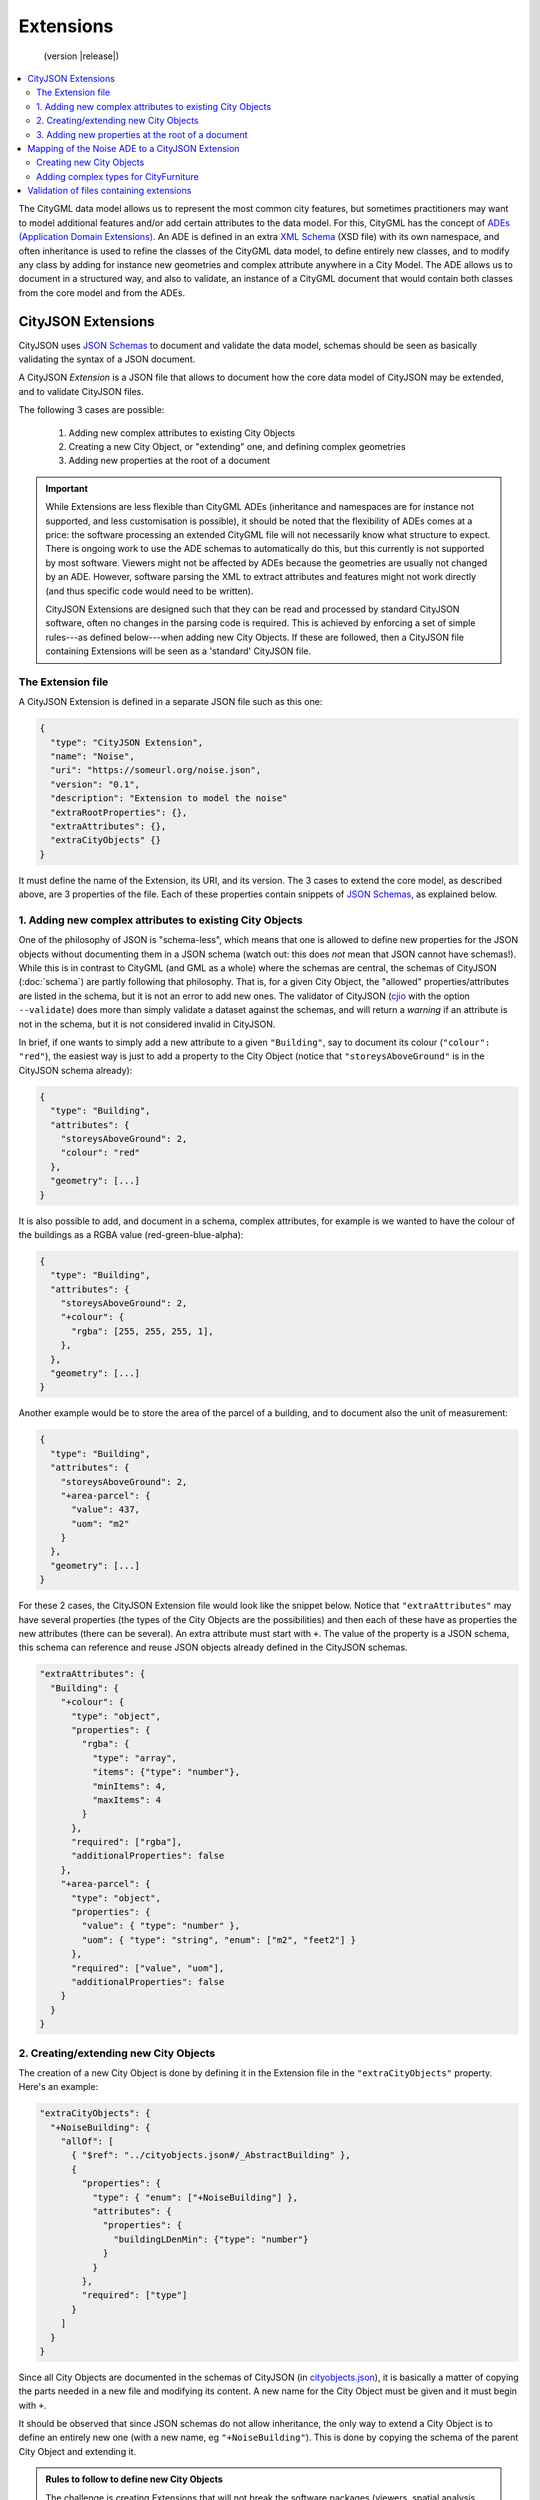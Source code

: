 ==========
Extensions
==========

.. highlights::
  (version |release|)

.. contents:: :local:

The CityGML data model allows us to represent the most common city features, but sometimes practitioners may want to model additional features and/or add certain attributes to the data model.
For this, CityGML has the concept of `ADEs (Application Domain Extensions) <https://www.citygml.org/ade/>`_.
An ADE is defined in an extra `XML Schema <https://en.wikipedia.org/wiki/XML_schema/>`_ (XSD file) with its own namespace, and often inheritance is used to refine the classes of the CityGML data model, to define entirely new classes, and to modify any class by adding for instance new geometries and complex attribute anywhere in a City Model.
The ADE allows us to document in a structured way, and also to validate, an instance of a CityGML document that would contain both classes from the core model and from the ADEs.


-------------------
CityJSON Extensions
-------------------

CityJSON uses `JSON Schemas <http://json-schema.org/>`_ to document and validate the data model, schemas should be seen as basically validating the syntax of a JSON document.

A CityJSON *Extension* is a JSON file that allows to document how the core data model of CityJSON may be extended, and to validate CityJSON files.

The following 3 cases are possible:

  1. Adding new complex attributes to existing City Objects
  2. Creating a new City Object, or "extending" one, and defining complex geometries
  3. Adding new properties at the root of a document

.. important::

  While Extensions are less flexible than CityGML ADEs (inheritance and namespaces are for instance not supported, and less customisation is possible), it should be noted that the flexibility of ADEs comes at a price: the software processing an extended CityGML file will not necessarily know what structure to expect. There is ongoing work to use the ADE schemas to automatically do this, but this currently is not supported by most software. Viewers might not be affected by ADEs because the geometries are usually not changed by an ADE. However, software parsing the XML to extract attributes and features might not work directly (and thus specific code would need to be written). 

  CityJSON Extensions are designed such that they can be read and processed by standard CityJSON software, often no changes in the parsing code is required. This is achieved by enforcing a set of simple rules---as defined below---when adding new City Objects. If these are followed, then a CityJSON file containing Extensions will be seen as a 'standard' CityJSON file.


The Extension file
******************

A CityJSON Extension is defined in a separate JSON file such as this one:

.. code-block:: js

  {
    "type": "CityJSON Extension",
    "name": "Noise",
    "uri": "https://someurl.org/noise.json",
    "version": "0.1",
    "description": "Extension to model the noise"
    "extraRootProperties": {},     
    "extraAttributes": {},
    "extraCityObjects" {}
  }


It must define the name of the Extension, its URI, and its version.
The 3 cases to extend the core model, as described above, are 3 properties of the file.
Each of these properties contain snippets of `JSON Schemas <http://json-schema.org/>`_, as explained below.



1. Adding new complex attributes to existing City Objects
*********************************************************

One of the philosophy of JSON is "schema-less", which means that one is allowed to define new properties for the JSON objects without documenting them in a JSON schema (watch out: this does *not* mean that JSON cannot have schemas!).
While this is in contrast to CityGML (and GML as a whole) where the schemas are central, the schemas of CityJSON (:doc:`schema`) are partly following that philosophy.
That is, for a given City Object, the "allowed" properties/attributes are listed in the schema, but it is not an error to add new ones. 
The validator of CityJSON (`cjio <https://github.com/tudelft3d/cjio>`_ with the option ``--validate``) does more than simply validate a dataset against the schemas, and will return a *warning* if an attribute is not in the schema, but it is not considered invalid in CityJSON.

In brief, if one wants to simply add a new attribute to a given ``"Building"``, say to document its colour (``"colour": "red"``), the easiest way is just to add a property to the City Object (notice that ``"storeysAboveGround"`` is in the CityJSON schema already):

.. code-block:: js

  {
    "type": "Building", 
    "attributes": { 
      "storeysAboveGround": 2,
      "colour": "red"
    },
    "geometry": [...]
  }

It is also possible to add, and document in a schema, complex attributes, for example is we wanted to have the colour of the buildings as a RGBA value (red-green-blue-alpha):

.. code-block:: js

  {
    "type": "Building", 
    "attributes": { 
      "storeysAboveGround": 2,
      "+colour": {
        "rgba": [255, 255, 255, 1],
      },
    },
    "geometry": [...]
  }


Another example would be to store the area of the parcel of a building, and to document also the unit of measurement:

.. code-block:: js

  {
    "type": "Building", 
    "attributes": { 
      "storeysAboveGround": 2,
      "+area-parcel": {
        "value": 437,
        "uom": "m2"
      } 
    },
    "geometry": [...]
  }

For these 2 cases, the CityJSON Extension file would look like the snippet below.
Notice that ``"extraAttributes"`` may have several properties (the types of the City Objects are the possibilities) and then each of these have as properties the new attributes (there can be several).
An extra attribute must start with ``+``.
The value of the property is a JSON schema, this schema can reference and reuse JSON objects already defined in the CityJSON schemas.

.. code-block:: js

  "extraAttributes": {
    "Building": {
      "+colour": {
        "type": "object",
        "properties": {
          "rgba": {
            "type": "array",
            "items": {"type": "number"},
            "minItems": 4,    
            "maxItems": 4
          }
        },
        "required": ["rgba"],
        "additionalProperties": false
      },
      "+area-parcel": {
        "type": "object",
        "properties": {
          "value": { "type": "number" },
          "uom": { "type": "string", "enum": ["m2", "feet2"] }
        },
        "required": ["value", "uom"],
        "additionalProperties": false
      }      
    } 
  }



2. Creating/extending new City Objects
**************************************

The creation of a new City Object is done by defining it in the Extension file in the ``"extraCityObjects"`` property.
Here's an example:

.. code-block:: js

  "extraCityObjects": {
    "+NoiseBuilding": {
      "allOf": [
        { "$ref": "../cityobjects.json#/_AbstractBuilding" },
        {
          "properties": {
            "type": { "enum": ["+NoiseBuilding"] },
            "attributes": {
              "properties": {
                "buildingLDenMin": {"type": "number"}
              }
            }
          },
          "required": ["type"]
        }
      ]
    }
  }

Since all City Objects are documented in the schemas of CityJSON (in `cityobjects.json <https://github.com/tudelft3d/cityjson/tree/master/schema>`_), it is basically a matter of copying the parts needed in a new file and modifying its content.
A new name for the City Object must be given and it must begin with ``+``.
  
It should be observed that since JSON schemas do not allow inheritance, the only way to extend a City Object is to define an entirely new one (with a new name, eg ``"+NoiseBuilding"``).
This is done by copying the schema of the parent City Object and extending it. 

.. admonition:: Rules to follow to define new City Objects

  The challenge is creating Extensions that will not break the software packages (viewers, spatial analysis, etc) that already read and process CityJSON files.
  While one could define a new City Object and document it, if this new object doesn't follow the rules below then it will mean that new specific software needs to be built for it; this would go against the fundamental ideas behind CityJSON.

    1. The name of a new City Object must begin with a ``+``, eg ``"+NoiseBuilding"``
    2. A new City Object must conform to the rules of CityJSON, ie it must contain a property ``"type"`` and one ``"geometry"``. If the object contains appearances, the same mechanism should be used so that the new City Objects can be processed without modification. 
    3. All the geometries must be in the property ``"geometry"``, and cannot be located somewhere else deep in a hierarchy of a new property. This ensures that all the code written to process, manipulate, and view CityJSON files (eg `cjio <https://github.com/tudelft3d/cjio>`_ and `azul <https://github.com/tudelft3d/azul>`_) will be working without modifications. 
    4. If a new City Object is contains other objects and requires different geometries (see below for an example), then a new City Object needs to be defined using the parent-children structure of CityJSON, as used by ``"Building"`` and ``"BuildingPart"``.
    5. The reuse of types defined in CityJSON, eg ``"Solid"`` or semantic surfaces, is allowed.
    6. To define a new semantic surface, simply add a ``+`` to its name, eg ``"+ThermalSurface"``.


3. Adding new properties at the root of a document
**************************************************

It is allowed to add a new property at the root of a CityJSON file, but if one wants to document it in a schema, then it needs to start with a ``+``.
Say we wanted to store some census data for a given neighbourhood for which we have a CityJSON file, then we could define the extra root property ``"+census"`` as follows:

.. code-block:: js

  "extraRootProperties": {
    "+census": {
      "type": "object",
      "properties": {
        "percent_men": { 
          "type": "number",
          "minimum": 0.0,
          "maximum": 100.0
        },
        "percent_women": { 
          "type": "number",
          "minimum": 0.0,
          "maximum": 100.0
        }
      }
    }
  }

And a CityJSON file would look like this:

.. code-block:: js

  {
    "type": "CityJSON",
    "version": "0.9",
    "CityObjects": {...},
    "vertices": [...],
    "+census": {
      "percent_men": 49.5,
      "percent_women": 51.5
    }
  }


------------------------------------------------
Mapping of the Noise ADE to a CityJSON Extension
------------------------------------------------

To illustrate the process of creating a new CityJSON Extension, we use the Noise ADE, which is the example case in the `CityGML 2.0 documentation <https://portal.opengeospatial.org/files/?artifact_id=47842>`_ (Section 10.13.2 on p. 151 describes it; and Annex H on p. 305 gives more implementation details).
The XSDs and some test datasets are available `here <http://schemas.opengis.net/citygml/examples/2.0/ade/noise-ade/>`_.

The resulting files for the Noise Extension are available:
  - :download:`download noise.json <../schema/v09/extensions/noise.json>`
  - :download:`download noise_data.json <../example-datasets/extensions/noise_data.json>`


Creating new City Objects
*************************

.. image:: _static/noise_building.png
   :width: 60%

We first need to define, in a new CityJSON Extension file ``noise.json``, two new City Objects: ``"+NoiseBuilding"`` and ``"+NoiseBuildingPart"``.
Then copy the schemas of ``"Building"`` and ``"BuildingPart"``, defined the in schemas of CityJSON, and extend these with new attributes.
Notice that these reuse the attributes and properties of the ``_AbstractCityObject``, which has a bounding box, and some attributes common to all City Objects.

.. code-block:: js

   "extraCityObjects": {
    "+NoiseBuilding": {
      "allOf": [
        { "$ref": "../cityobjects.json#/_AbstractBuilding" },
        {
          "properties": {
            "type": { "enum": ["+NoiseBuilding"] },
            "attributes": {
              "properties": {
                "buildingReflection": {"type": "string"},
                "buildingReflectionCorrection": {"type": "number"},
                "buildingLDenMax": {"type": "number"},
                "buildingLDenMin": {"type": "number"},
                "buildingLNightMax": {"type": "number"},
                "buildingLNightMin": {"type": "number"},
                "buildingLDenEq": {"type": "number"},
                "buildingLNightEq": {"type": "number"},
                "buildingHabitants": {"type": "integer"},
                "buildingImmissionPoints": {"type": "integer"},
                "remark": {"type": "string"}
              }
            }
          },
          "required": ["type"]
        }
      ]
    }

A CityJSON file containing this new City Object would look like this:

.. code-block:: js

  {
    "type": "CityJSON",
    "version": "0.9",
    "extensions": {
      "Noise": "https://someurl.org/noise.json" 
    },
    "CityObjects": {
      "1234": {
        "type": "+NoiseBuilding",
        "attributes": {
          "roofType": "gable",
          "buildingReflectionCorrection": 234,
          "buildingLNightMax": 17.33
        },
        "geometry": [
          {
            "type": "Solid",
            "lod": 2,
            "boundaries": [
              [ [[0, 3, 2, 1]], [[4, 5, 6, 7]], [[0, 1, 5, 4]], [[1, 2, 6, 5]], [[2, 3, 7, 6]], [[3, 0, 4, 7]] ] 
            ]
          }
        ]
      }
    }
  }


Adding complex types for CityFurniture
**************************************

.. image:: _static/noise_cf.png
   :width: 80%

As it can be seen in the UML diagram, extending ``"CityFurniture"`` is more challenging because not only new simple attributes need to be defined, but a ``"CityFurniture"`` object can contain several ``"NoiseCityFurnitureSegment"``, which have their own geometry (a 'gml:Curve'). 


The steps to follow are thus:

  1. Create 2 new City Objects: ``"+NoiseCityFurniture"`` and ``"+NoiseCityFurnitureSegment"``
  2. ``"+NoiseCityFurniture"`` can be copied from ``"CityFurniture"``, and we need to add a new property ``"children"`` which contains a list of the IDs of the segments. This is similar to what is done for ``"BuildingParts"`` and ``"BuildingIntallations"``: each City Object has its own geometries, and they are linked together with this simple method.
  3. ``"+NoiseCityFurnitureSegment"`` is a new City Object and it gets the attributes common to all City Objects, and its geometry is restricted to a ``"MultiLineString"``. It also gets one property ``"parent"`` which links to its parent ``"+NoiseCityFurniture"``.

.. code-block:: js

  "+NoiseCityFurniture": {
    "allOf": [
      { "$ref": "../cityobjects.json#/_AbstractCityObject"},
      {
        "properties": {
          "type": { "enum": ["+NoiseCityFurniture"] },
          "children": {
            "type": "array",
            "description": "the IDs of the +NoiseCityFurnitureSegment",
            "items": {"type": "string"}
          },
          ...
      }
    ]
  }

.. code-block:: js

  "+NoiseCityFurnitureSegment": {
    "allOf": [
      { "$ref": "../cityobjects.json#/_AbstractCityObject"},
      {
        "properties": {
          "type": { "enum": ["+NoiseCityFurnitureSegment"] },
          "attributes": {
            "properties": {
              "reflection": {"type": "string"},
              "reflectionCorrection": {"type": "number"},
              "height": {"type": "number"},
              "distance": {"type": "number"}
            }
          },
          "parent": {
            "type": "string",
            "description": "the ID of the children +NoiseCityFurniture"
          },
          "geometry": {
            "type": "array",
            "items": {
              "oneOf": [
                {"$ref": "../geomprimitives.json#/MultiLineString"}
              ]
            }
          }        
        },
        "required": ["type", "parent", "geometry"]
      }
    ]
  }


.. code-block:: js

  "a_noisy_bench": {
    "type": "+NoiseCityFurniture",
    "geometry": [
      {
        "type": "Solid",
        "lod": 2,
        "boundaries": [
          [ [[0, 3, 2, 1]], [[4, 5, 6, 7]], [[0, 1, 5, 4]], [[1, 2, 6, 5]], [[2, 3, 7, 6]], [[3, 0, 4, 7]] ] 
        ]
      }
    ],
    "children": ["thesegment_1", "thesegment_2"]
  },
  "thesegment_1": {
    "type": "+NoiseCityFurnitureSegment",
    "geometry": [
      {
        "type": "MultiLineString",
        "lod": 0,
        "boundaries": [
          [2, 3, 5], [77, 55, 212]
        ]
      }      
    ],
    "parent": "a_noisy_bench",
    "attributes": {
      "reflectionCorrection": 2.33
    }
  }    


-----------------------------------------
Validation of files containing extensions
-----------------------------------------

The validation of a CityJSON file containing extensions needs to be performed as a 2-step operation:
  1. The standard validation of all City Objects (except the new ones; those starting with ``"+"`` are ignored at this step); 
  2. Each City Object defined in the Extensions is (individually) validated against its schema defined in the new schema file.

While this could be done with any JSON schema validator, resolving all the JSON references could be slightly tricky. 
Thus, `cjio <https://github.com/tudelft3d/cjio>`_ (with the option ``--validate``) has automated this process. 
You just need to add the new schemas in the folder ``/extensions`` in the ``schema/v09/`` folder; ``noise.json`` is already present in the `GitHub repository of CityJSON <https://github.com/tudelft3d/cityjson>`_.
Then specify the folder where the schemas are with the option ``--folder_schemas``.
  
.. code-block:: bash

  $ cjio noise_data.json validate --folder_schemas /home/elvis/cityjson/schema/v09/

This assumes that the folder is structured as follows:

.. code-block:: console

  appearance.json
  cityjson.json
  cityobjects.json
  extensions
  geomprimitives.json
  geomtemplates.json
  metadata.json
  extensions/
      noise.json
